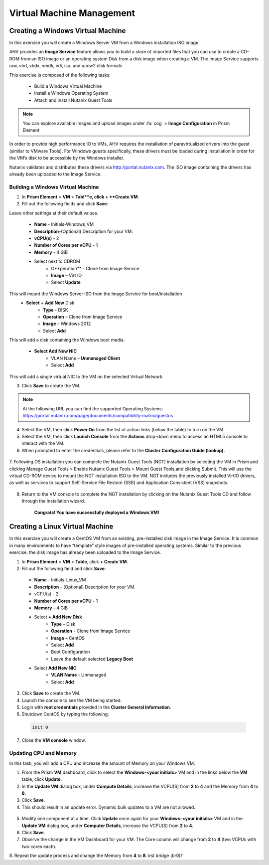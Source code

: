 .. Adding labels to the beginning of your lab is helpful for linking to the lab from other pages
.. _example_lab_4:

--------------------------
Virtual Machine Management
--------------------------


Creating a Windows Virtual Machine
+++++++++++++++++++++++++++++++++++

In this exercise you will create a Windows Server VM from a Windows installation ISO image.

AHV provides an **Image Service** feature allows you to build a store of imported files that you can use to create a CD-ROM from an ISO image or an operating system Disk from a disk image when creating a VM. The Image Service supports raw, vhd, vhdx, vmdk, vdi, iso, and qcow2 disk formats


This exercise is composed of the following tasks:

 * Build a Windows Virtual Machine
 * Install a Windows Operating System
 * Attach and install Nutanix Guest Tools

.. Note:: 
   You can explore available images and upload images under :fa:`cog` > **Image Configuration** in Prism Element
    
In order to provide high performance IO to VMs, AHV requires the installation of paravirtualized drivers into the guest (similar to VMware Tools). For Windows guests specifically, these drivers must be loaded during installation in order for the VM’s disk to be accessible by the Windows installer.

Nutanix validates and distributes these drivers via http://portal.nutanix.com. The ISO image containing the drivers has already been uploaded to the Image Service.

Building a Windows Virtual Machine
.............................................

1.  In **Prism Element** > **VM** > **Tabl**e, click + **Create VM**.

2.  Fill out the following fields and click **Save**:

Leave other settings at their default values.

 * **Name** - Initials-Windows_VM
 * **Description**-(Optional) Description for your VM.
 * **vCPU(s)** - 2
 * **Number of Cores per vCPU** - 1
 * **Memory** - 4 GiB
 * Select   next to CDROM
    - O**peration** - Clone from Image Service
    - **Image** – Virt IO
    - Select **Update**

This will mount the Windows Server ISO from the Image Service for boot/installation
 * **Select** + **Add New** Disk
    - **Type** - DISK
    - **Operation** – Clone from Image Service
    - **Image** – Windows 2012
    - Select **Add**

This will add a disk containing the Windows boot media.

 * **Select Add New NIC**
    - VLAN Name – **Unmanaged Client**
    - Select **Add**

This will add a single virtual NIC to the VM on the selected Virtual  Network

3.  Click **Save** to create the VM.
 
.. Note:: 
  At the following URL you can find the supported Operating Systems: https://portal.nutanix.com/page/documents/compatibility-matrix/guestos

 
4.  Select the VM, then click **Power On** from the list of action links (below the table) to turn on the VM.

 
5.  Select the VM, then click **Launch Console** from the **Actions** drop-down menu to access an HTML5 console to interact with the VM.

6.  When prompted to enter the credentials, please refer to the **Cluster Configuration Guide (lookup).**

   .. figure:: images/1.png

   .. figure:: images/2.png

7.  Following OS installation you can complete the Nutanix Guest Tools (NGT) installation by selecting the VM in Prism and clicking Manage Guest Tools > Enable Nutanix Guest Tools > Mount Guest Tools,and clicking Submit. 
This will use the virtual CD-ROM device to mount the NGT installation ISO to the VM. NGT includes the previously installed VirtIO drivers, as well as services to support Self-Service File Restore (SSR) and Application Consistent (VSS) snapshots.
 
   .. figure:: images/3.png

8.  Return to the VM console to complete the NGT installation by clicking on the Nutanix Guest Tools CD and follow through the installation wizard.

   .. figure:: images/4.png
 
        **Congrats! You have successfully deployed a Windows VM!**

Creating a Linux Virtual Machine
+++++++++++++++++++++++++++++++++++

In this exercise you will create a CentOS VM from an existing, pre-installed disk image in the Image Service. It is common in many environments to have “template” style images of pre-installed operating systems. Similar to the previous exercise, the disk image has already been uploaded to the Image Service.

1.  In **Prism Element** > **VM** > **Table**, click **+ Create VM**.

2.  Fill out the following field and click **Save**:

 * **Name** - Initials-Linux_VM
 * **Description** - (Optional) Description for your VM.
 * vCPU(s) - 2
 * **Number of Cores per vCPU** - 1
 * **Memory** - 4 GiB
 * Select **+ Add New Disk**
    - **Type** – Disk
    - **Operation** - Clone from Image Service
    - **Image** – CentOS
    - Select **Add**
    - Boot Configuration
    - Leave the default selected **Legacy Boot**
 * Select **Add New NIC**
    - **VLAN Name** - Unmanaged
    - Select **Add**

3.  Click **Save** to create the VM.

4.  Launch the console to see the VM being started.

5.  Login with **root credentials** provided in the **Cluster General Information**.

6.  Shutdown CentOS by typing the following:
     
  .. code-block:: bash

     init 0

7.  Close the **VM console** window.
  

Updating CPU and Memory
........................



In this task, you will add a CPU and increase the amount of Memory on your Windows VM.

1.  From the Prism **VM** dashboard, click to select the **Windows-<your initials>** VM and in the links below the **VM** table, click **Update**.

2.  In the **Update VM** dialog box, under **Compute Details**, increase the VCPU(S) from **2** to **4** and the Memory from **4** to **8**.

3.  Click **Save**.

4.  This should result in an update error. Dynamic bulk updates to a VM are not allowed.
 
   .. figure:: images/5.png


5.  Modify one component at a time. Click **Update** once again for your **Windows-<your initials>** VM and in the **Update VM** dialog box, under **Computer Details**, increase the VCPU(S) from **2** to **4**.

6.  Click **Save**.

7.  Observe the change in the VM Dashboard for your VM. The Core column will change from **2** to **4** (two VCPUs with two cores each).

8.  Repeat the update process and change the Memory from **4** to **8**.
irst bridge  (br0)?
 
 
